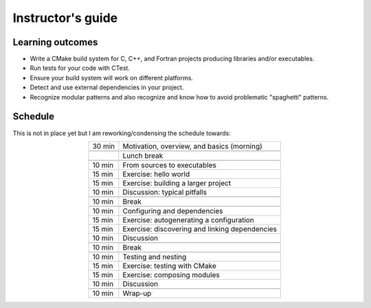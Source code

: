 Instructor's guide
==================

Learning outcomes
-----------------

- Write a CMake build system for C, C++, and Fortran projects producing
  libraries and/or executables.
- Run tests for your code with CTest.
- Ensure your build system will work on different platforms.
- Detect and use external dependencies in your project.
- Recognize modular patterns and also recognize and know how to avoid
  problematic "spaghetti" patterns.


Schedule
--------

This is not in place yet but I am reworking/condensing the schedule towards:

.. csv-table::
   :widths: auto
   :align: center
   :delim: ;

    30 min ; Motivation, overview, and basics (morning)

           ; Lunch break

    10 min ; From sources to executables
    15 min ; Exercise: hello world
    15 min ; Exercise: building a larger project
    10 min ; Discussion: typical pitfalls

    10 min ; Break

    10 min ; Configuring and dependencies
    15 min ; Exercise: autogenerating a configuration
    15 min ; Exercise: discovering and linking dependencies
    10 min ; Discussion

    10 min ; Break

    10 min ; Testing and nesting
    15 min ; Exercise: testing with CMake
    15 min ; Exercise: composing modules
    10 min ; Discussion

    10 min ; Wrap-up

